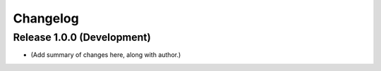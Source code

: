 Changelog
=========

Release 1.0.0 (Development)
---------------------------

* (Add summary of changes here, along with author.)
